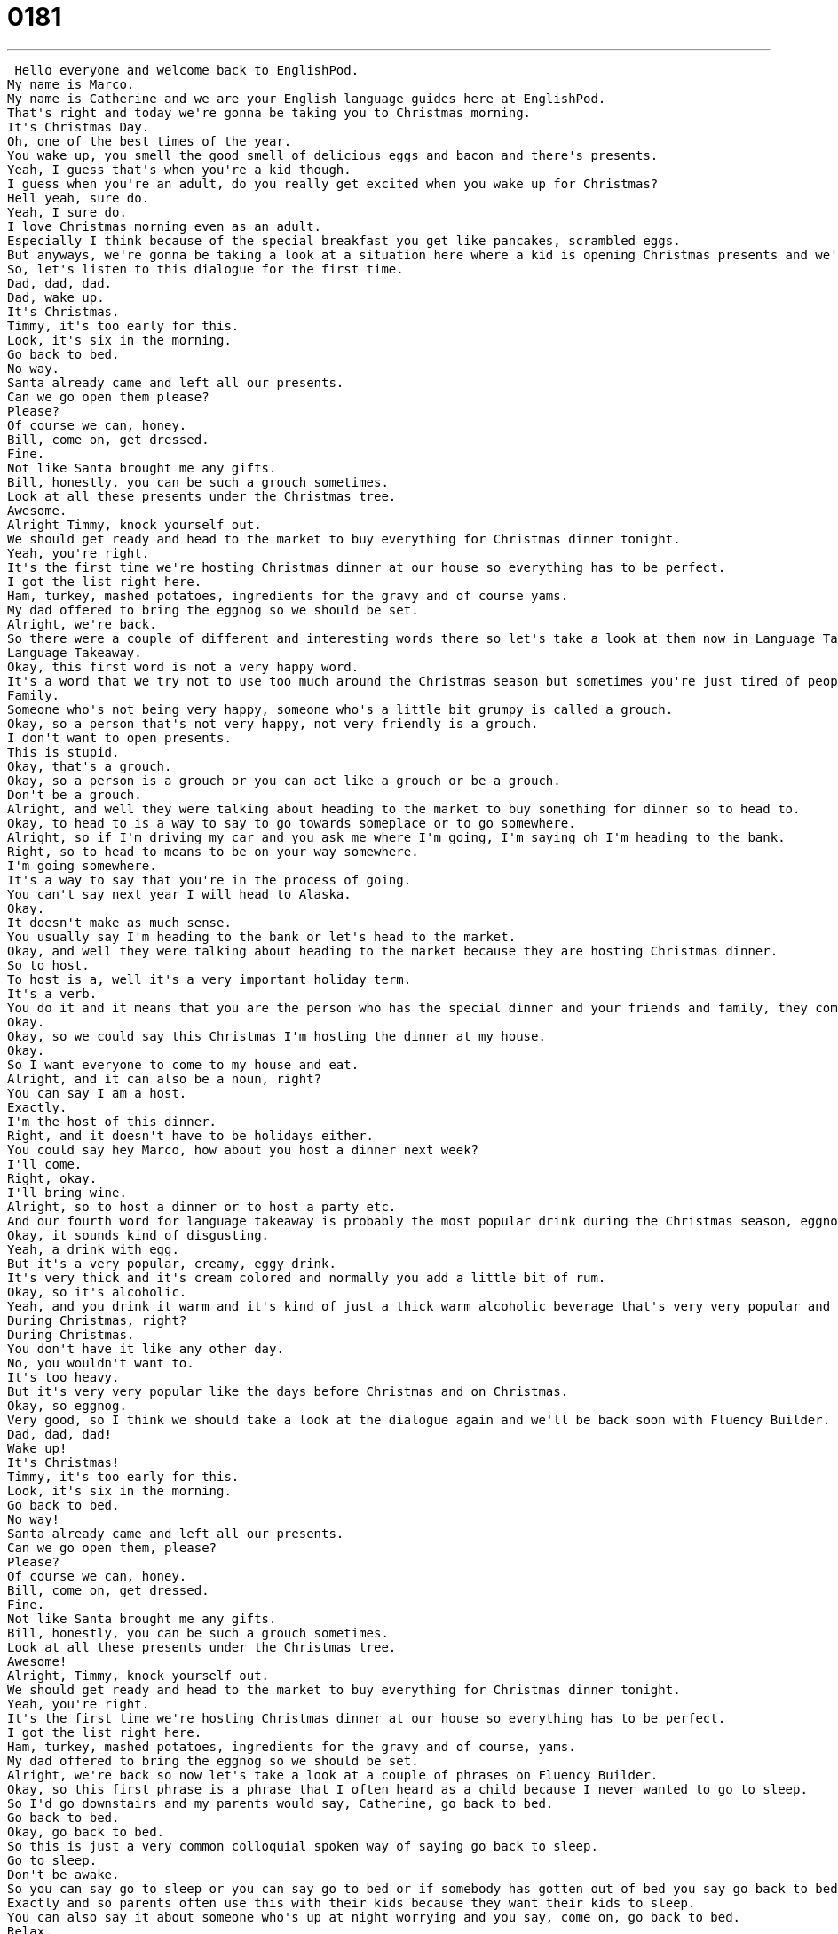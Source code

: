 = 0181
:toc: left
:toclevels: 3
:sectnums:
:stylesheet: ../../../../myAdocCss.css

'''


 Hello everyone and welcome back to EnglishPod.
My name is Marco.
My name is Catherine and we are your English language guides here at EnglishPod.
That's right and today we're gonna be taking you to Christmas morning.
It's Christmas Day.
Oh, one of the best times of the year.
You wake up, you smell the good smell of delicious eggs and bacon and there's presents.
Yeah, I guess that's when you're a kid though.
I guess when you're an adult, do you really get excited when you wake up for Christmas?
Hell yeah, sure do.
Yeah, I sure do.
I love Christmas morning even as an adult.
Especially I think because of the special breakfast you get like pancakes, scrambled eggs.
But anyways, we're gonna be taking a look at a situation here where a kid is opening Christmas presents and we're preparing a meal for Christmas because that day people are gonna come over.
So, let's listen to this dialogue for the first time.
Dad, dad, dad.
Dad, wake up.
It's Christmas.
Timmy, it's too early for this.
Look, it's six in the morning.
Go back to bed.
No way.
Santa already came and left all our presents.
Can we go open them please?
Please?
Of course we can, honey.
Bill, come on, get dressed.
Fine.
Not like Santa brought me any gifts.
Bill, honestly, you can be such a grouch sometimes.
Look at all these presents under the Christmas tree.
Awesome.
Alright Timmy, knock yourself out.
We should get ready and head to the market to buy everything for Christmas dinner tonight.
Yeah, you're right.
It's the first time we're hosting Christmas dinner at our house so everything has to be perfect.
I got the list right here.
Ham, turkey, mashed potatoes, ingredients for the gravy and of course yams.
My dad offered to bring the eggnog so we should be set.
Alright, we're back.
So there were a couple of different and interesting words there so let's take a look at them now in Language Takeaway.
Language Takeaway.
Okay, this first word is not a very happy word.
It's a word that we try not to use too much around the Christmas season but sometimes you're just tired of people because the holidays is all about people and doing stuff.
Family.
Someone who's not being very happy, someone who's a little bit grumpy is called a grouch.
Okay, so a person that's not very happy, not very friendly is a grouch.
I don't want to open presents.
This is stupid.
Okay, that's a grouch.
Okay, so a person is a grouch or you can act like a grouch or be a grouch.
Don't be a grouch.
Alright, and well they were talking about heading to the market to buy something for dinner so to head to.
Okay, to head to is a way to say to go towards someplace or to go somewhere.
Alright, so if I'm driving my car and you ask me where I'm going, I'm saying oh I'm heading to the bank.
Right, so to head to means to be on your way somewhere.
I'm going somewhere.
It's a way to say that you're in the process of going.
You can't say next year I will head to Alaska.
Okay.
It doesn't make as much sense.
You usually say I'm heading to the bank or let's head to the market.
Okay, and well they were talking about heading to the market because they are hosting Christmas dinner.
So to host.
To host is a, well it's a very important holiday term.
It's a verb.
You do it and it means that you are the person who has the special dinner and your friends and family, they come to your house.
Okay.
Okay, so we could say this Christmas I'm hosting the dinner at my house.
Okay.
So I want everyone to come to my house and eat.
Alright, and it can also be a noun, right?
You can say I am a host.
Exactly.
I'm the host of this dinner.
Right, and it doesn't have to be holidays either.
You could say hey Marco, how about you host a dinner next week?
I'll come.
Right, okay.
I'll bring wine.
Alright, so to host a dinner or to host a party etc.
And our fourth word for language takeaway is probably the most popular drink during the Christmas season, eggnog.
Okay, it sounds kind of disgusting.
Yeah, a drink with egg.
But it's a very popular, creamy, eggy drink.
It's very thick and it's cream colored and normally you add a little bit of rum.
Okay, so it's alcoholic.
Yeah, and you drink it warm and it's kind of just a thick warm alcoholic beverage that's very very popular and my dad loves it.
During Christmas, right?
During Christmas.
You don't have it like any other day.
No, you wouldn't want to.
It's too heavy.
But it's very very popular like the days before Christmas and on Christmas.
Okay, so eggnog.
Very good, so I think we should take a look at the dialogue again and we'll be back soon with Fluency Builder.
Dad, dad, dad!
Wake up!
It's Christmas!
Timmy, it's too early for this.
Look, it's six in the morning.
Go back to bed.
No way!
Santa already came and left all our presents.
Can we go open them, please?
Please?
Of course we can, honey.
Bill, come on, get dressed.
Fine.
Not like Santa brought me any gifts.
Bill, honestly, you can be such a grouch sometimes.
Look at all these presents under the Christmas tree.
Awesome!
Alright, Timmy, knock yourself out.
We should get ready and head to the market to buy everything for Christmas dinner tonight.
Yeah, you're right.
It's the first time we're hosting Christmas dinner at our house so everything has to be perfect.
I got the list right here.
Ham, turkey, mashed potatoes, ingredients for the gravy and of course, yams.
My dad offered to bring the eggnog so we should be set.
Alright, we're back so now let's take a look at a couple of phrases on Fluency Builder.
Okay, so this first phrase is a phrase that I often heard as a child because I never wanted to go to sleep.
So I'd go downstairs and my parents would say, Catherine, go back to bed.
Go back to bed.
Okay, go back to bed.
So this is just a very common colloquial spoken way of saying go back to sleep.
Go to sleep.
Don't be awake.
So you can say go to sleep or you can say go to bed or if somebody has gotten out of bed you say go back to bed.
Exactly and so parents often use this with their kids because they want their kids to sleep.
You can also say it about someone who's up at night worrying and you say, come on, go back to bed.
Relax.
Go to sleep, relax.
Okay, and then we also saw this phrase, knock yourself out.
Alright, Timmy, knock yourself out.
So what is this?
Knock yourself out.
Well, I'm not really sure where this phrase comes from.
I mean to knock is like to knock on a door, right?
But to knock yourself out, if I think about it, it probably means that you hit yourself in the head and you fall over.
But the real meaning of this is go have fun.
Okay, have as much fun as you can have.
Right, have as much fun as you want.
Go knock yourself out.
So the parent is saying, hey Timmy, go have as much fun as you want.
Just go do it.
Enjoy yourself.
Yeah, like go open all these presents, have all the fun you want.
Alright, and then we saw another phrase when they finished talking about dinner and all the things they have to buy.
They said, we should be set.
We should be set or we are set.
Well, this is funny because she says, well, my dad's going to bring the eggnog so we should be set, which means we should have everything we need.
So we don't need anything else.
We're ready.
Everything is good.
Exactly.
So we can say we are set.
I'm set.
Are you set?
It's a way to say are you ready?
Are you prepared?
Do you have everything you need?
Okay.
So I often use this when I'm going on a trip.
Right.
Are you set?
Did you pack everything?
Are you all set?
Are you all set?
Yeah.
Alright, I finished packing.
I'm all set.
I'm ready to go.
All set and ready to go.
Alright.
Okay, so some interesting phrases there as well.
Why don't we have a look at our dialogue for the last time?
Dad, Dad, Dad, Dad, Dad, Dad, Dad, Dad, Dad, Dad, Dad, Dad, Dad, Dad, Dad, Dad, Dad, Dad, Dad, Dad, Dad, Dad, Dad, Dad, Dad, Dad, Dad, Dad, Dad, Dad, Dad, Dad, Dad, Dad, Dad, Dad, Dad, Dad, Dad, Dad, Dad, Dad, Dad, Dad, Dad, Dad, Dad, Dad, Dad, Dad, Dad, Dad, Dad, Dad, Dad, Dad, Dad, Dad, Dad, Dad, Dad, Dad, Dad, Dad, Dad, Dad, Dad, Dad, Dad, Dad, Dad, Dad, Dad, Dad, Dad, Wake up, it's Christmas.
Timmy, it's too early for this.
Look, it's six in the morning.
Go back to bed.
No way!
Santa already came and left all our presents.
Can we go open them please, please?
Of course we can, Honey.
Bill, come on, get dressed.
Fine.
Not like Santa brought me any gifts.
Bill, honestly, you can be such a grouch sometimes.
Look at all these presents under the Christmas tree!
Awesome!
Alright Timmy, knock yourself out.
We should get ready and head to the market to buy everything for Christmas dinner tonight.
Yeah, you're right.
It's the first time we're hosting Christmas dinner at our house, so everything has to be perfect.
We've got the list right here.
Ham, turkey, mashed potatoes, ingredients for the gravy, and of course, yams.
My dad offered to bring the eggnog, so we should be set.
Alright, we're back.
So as you mentioned, Christmas morning is great.
You open presents and, well, breakfast.
It's a time to be together with your parents, your family, but as in this case, you can be a little bit of a grouch because you're just kind of tired.
Because you had Thanksgiving in November and then Christmas, and now you're having New Year's, so you're kind of just like, ugh.
Yeah, the holiday season can be exhausting, and I know a lot of families have a special dinner on the 24th.
That's Christmas Eve.
And then by the time it's Christmas Day, the 25th, you're exhausted, you didn't get any sleep, you might have had too much to drink last night.
And so it can be very tiring.
Also because the kids always get up way too early, like 6 o'clock.
Right, to open their presents, right?
And then they'll be playing with their toys all day and you'll have a headache.
But it's a great season to spend time with the family, and well, we want to know how you spend your Christmas Eve and your Christmas morning.
So why don't you come to our website, EnglishPod.com, and leave your questions and comments there as well.
We're looking forward to hearing from you.
Again, happy holiday season, and until next time.
Bye. +
